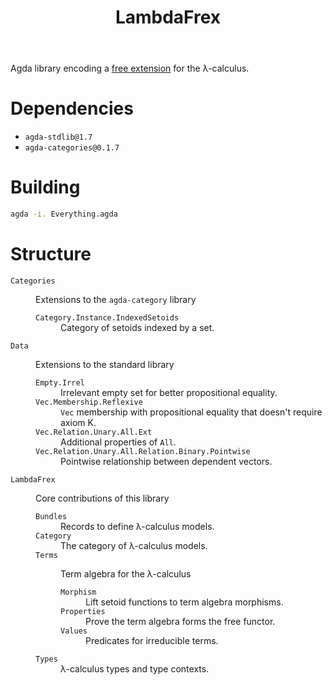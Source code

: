 #+title: LambdaFrex

Agda library encoding a [[https://www.cl.cam.ac.uk/~jdy22/projects/frex/][free extension]] for the λ-calculus.

* Dependencies

- ~agda-stdlib@1.7~
- ~agda-categories@0.1.7~

* Building

#+begin_src sh
agda -i. Everything.agda
#+end_src

* Structure

- ~Categories~ :: Extensions to the ~agda-category~ library
  - ~Category.Instance.IndexedSetoids~ :: Category of setoids indexed by a set.
- ~Data~ :: Extensions to the standard library
  - ~Empty.Irrel~ :: Irrelevant empty set for better propositional equality.
  - ~Vec.Membership.Reflexive~ :: ~Vec~ membership with propositional equality
    that doesn't require axiom K.
  - ~Vec.Relation.Unary.All.Ext~ :: Additional properties of ~All~.
  - ~Vec.Relation.Unary.All.Relation.Binary.Pointwise~ :: Pointwise relationship
    between dependent vectors.
- ~LambdaFrex~ :: Core contributions of this library
  - ~Bundles~ :: Records to define λ-calculus models.
  - ~Category~ :: The category of λ-calculus models.
  - ~Terms~ :: Term algebra for the λ-calculus
    - ~Morphism~ :: Lift setoid functions to term algebra morphisms.
    - ~Properties~ :: Prove the term algebra forms the free functor.
    - ~Values~ :: Predicates for irreducible terms.
  - ~Types~ :: λ-calculus types and type contexts.
